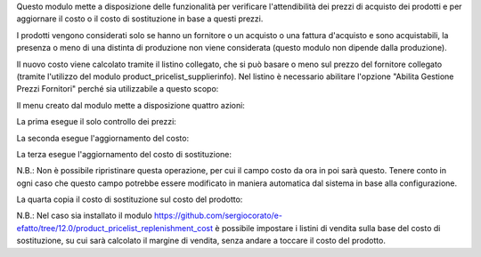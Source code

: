 Questo modulo mette a disposizione delle funzionalità per verificare l'attendibilità dei prezzi di acquisto dei prodotti e per aggiornare il costo o il costo di sostituzione in base a questi prezzi.

I prodotti vengono considerati solo se hanno un fornitore o un acquisto o una fattura d'acquisto e sono acquistabili, la presenza o meno di una distinta di produzione non viene considerata (questo modulo non dipende dalla produzione).

Il nuovo costo viene calcolato tramite il listino collegato, che si può basare o meno sul prezzo del fornitore collegato (tramite l'utilizzo del modulo product_pricelist_supplierinfo). Nel listino è necessario abilitare l'opzione "Abilita Gestione Prezzi Fornitori" perché sia utilizzabile a questo scopo:

.. image:: ../static/description/abilita-listino.png
    :alt: Abilita listino

Il menu creato dal modulo mette a disposizione quattro azioni:

.. image:: ../static/description/menu.png
    :alt: Menu in impostazioni Magazzino

La prima esegue il solo controllo dei prezzi:

.. image:: ../static/description/controllo.png
    :alt: Controllo prezzi

La seconda esegue l'aggiornamento del costo:

.. image:: ../static/description/aggiorna_costo.png
    :alt: Aggiorna il costo

La terza esegue l'aggiornamento del costo di sostituzione:

.. image:: ../static/description/aggiorna_sostituzione.png
    :alt: Aggiorna il costo di sostituzione

N.B.: Non è possibile ripristinare questa operazione, per cui il campo costo da ora in poi sarà questo. Tenere conto in ogni caso che questo campo potrebbe essere modificato in maniera automatica dal sistema in base alla configurazione.

La quarta copia il costo di sostituzione sul costo del prodotto:

.. image:: ../static/description/copia.png
    :alt: Copia

N.B.: Nel caso sia installato il modulo https://github.com/sergiocorato/e-efatto/tree/12.0/product_pricelist_replenishment_cost è possibile impostare i listini di vendita sulla base del costo di sostituzione, su cui sarà calcolato il margine di vendita, senza andare a toccare il costo del prodotto.
